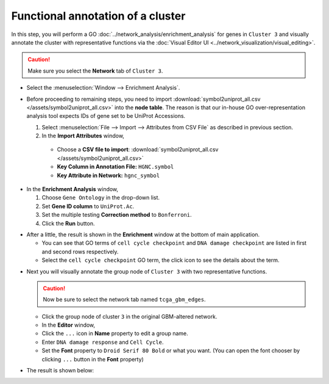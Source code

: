 **********************************
Functional annotation of a cluster
**********************************

In this step, you will perform a GO :doc:`../network_analysis/enrichment_analysis` for genes in ``Cluster 3`` and visually annotate the cluster with representative functions via the :doc:`Visual Editor UI <../network_visualization/visual_editing>`.

.. caution:: Make sure you select the **Network** tab of ``Cluster 3``.

.. image:: ../images/tp53_network_log2fc.png

* Select the :menuselection:`Window --> Enrichment Analysis`.

.. image:: ../images/enrich_analysis_win.png

* Before proceeding to remaining steps, you need to import :download:`symbol2uniprot_all.csv </assets/symbol2uniprot_all.csv>` into the **node table**. The reason is that our in-house GO over-representation analysis tool expects IDs of gene set to be UniProt Accessions.

  #. Select :menuselection:`File --> Import --> Attributes from CSV File` as described in previous section.
  #. In the **Import Attributes** window,
  
    * Choose a **CSV file to import**: :download:`symbol2uniprot_all.csv </assets/symbol2uniprot_all.csv>`
    * **Key Column in Annotation File:** ``HGNC.symbol``
    * **Key Attribute in Network:** ``hgnc_symbol``

.. image:: ../images/import_uniprot.png

* In the **Enrichment Analysis** window,

  1. Choose ``Gene Ontology`` in the drop-down list.
  2. Set **Gene ID column** to ``UniProt.Ac``.
  3. Set the multiple testing **Correction method** to ``Bonferroni``.
  4. Click the **Run** button.

.. image:: ../images/enrich_analysis_run.png

* After a little, the result is shown in the **Enrichment** window at the bottom of main application.

  * You can see that GO terms of ``cell cycle checkpoint`` and ``DNA damage checkpoint`` are listed in first and second rows respectively.
  * Select the ``cell cycle checkpoint`` GO term, the click |info-icon| icon to see the details about the term.

.. image:: ../images/enrich_analysis_result.png

* Next you will visually annotate the group node of ``Cluster 3`` with two representative functions.
  
  .. caution:: Now be sure to select the network tab named ``tcga_gbm_edges``.
  
  * Click the group node of cluster ``3`` in the original GBM-altered network.
  * In the **Editor** window,
  * Click the ``...`` icon in **Name** property to edit a group name.
  * Enter ``DNA damage response`` and ``Cell Cycle``.
  * Set the **Font** property to ``Droid Serif 80 Bold`` or what you want. (You can open the font chooser by clicking ``...`` button in the **Font** property)

.. image:: ../images/group_name_edit.png

* The result is shown below:

.. image:: ../images/group_name_result.png

.. |info-icon| image:: ../images/info_icon.png

